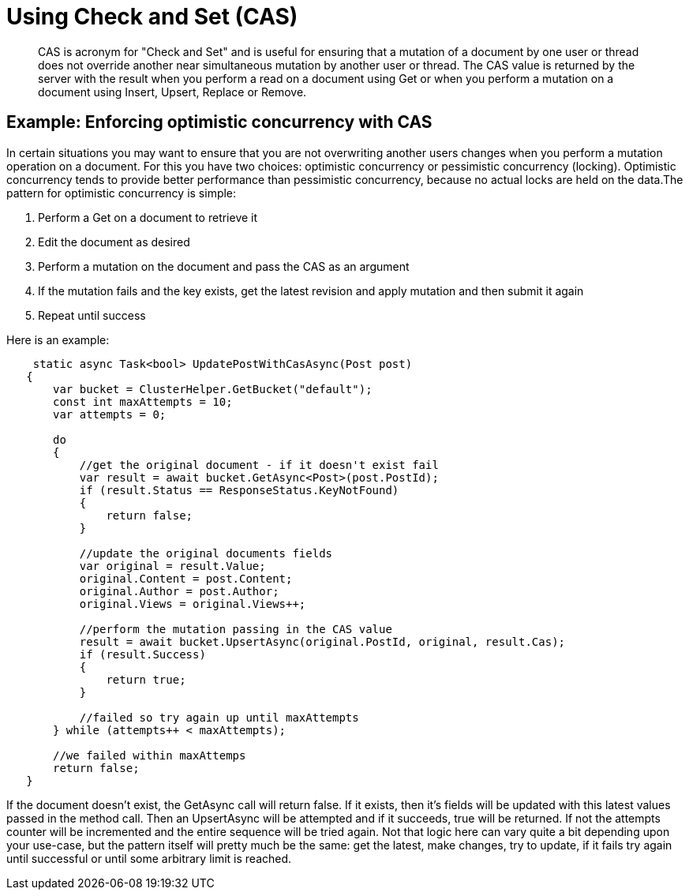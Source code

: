 = Using Check and Set (CAS)
:page-topic-type: concept

[abstract]
CAS is acronym for "Check and Set" and is useful for ensuring that a mutation of a document by one user or thread does not override another near simultaneous mutation by another user or thread.
The CAS value is returned by the server with the result when you perform a read on a document using Get or when you perform a mutation on a document using Insert, Upsert, Replace or Remove.

== Example: Enforcing optimistic concurrency with CAS

In certain situations you may want to ensure that you are not overwriting another users changes when you perform a mutation operation on a document.
For this you have two choices: optimistic concurrency or pessimistic concurrency (locking).
Optimistic concurrency tends to provide better performance than pessimistic concurrency, because no actual locks are held on the data.The pattern for optimistic concurrency is simple:

. Perform a Get on a document to retrieve it
. Edit the document as desired
. Perform a mutation on the document and pass the CAS as an argument
. If the mutation fails and the key exists, get the latest revision and apply mutation and then submit it again
. Repeat until success

Here is an example:

[source,csharp]
----
    static async Task<bool> UpdatePostWithCasAsync(Post post)
   {
       var bucket = ClusterHelper.GetBucket("default");
       const int maxAttempts = 10;
       var attempts = 0;

       do
       {
           //get the original document - if it doesn't exist fail
           var result = await bucket.GetAsync<Post>(post.PostId);
           if (result.Status == ResponseStatus.KeyNotFound)
           {
               return false;
           }

           //update the original documents fields
           var original = result.Value;
           original.Content = post.Content;
           original.Author = post.Author;
           original.Views = original.Views++;

           //perform the mutation passing in the CAS value
           result = await bucket.UpsertAsync(original.PostId, original, result.Cas);
           if (result.Success)
           {
               return true;
           }

           //failed so try again up until maxAttempts
       } while (attempts++ < maxAttempts);

       //we failed within maxAttemps
       return false;
   }
----

If the document doesn't exist, the GetAsync call will return false.
If it exists, then it's fields will be updated with this latest values passed in the method call.
Then an UpsertAsync will be attempted and if it succeeds, true will be returned.
If not the attempts counter will be incremented and the entire sequence will be tried again.
Not that logic here can vary quite a bit depending upon your use-case, but the pattern itself will pretty much be the same: get the latest, make changes, try to update, if it fails try again until successful or until some arbitrary limit is reached.
